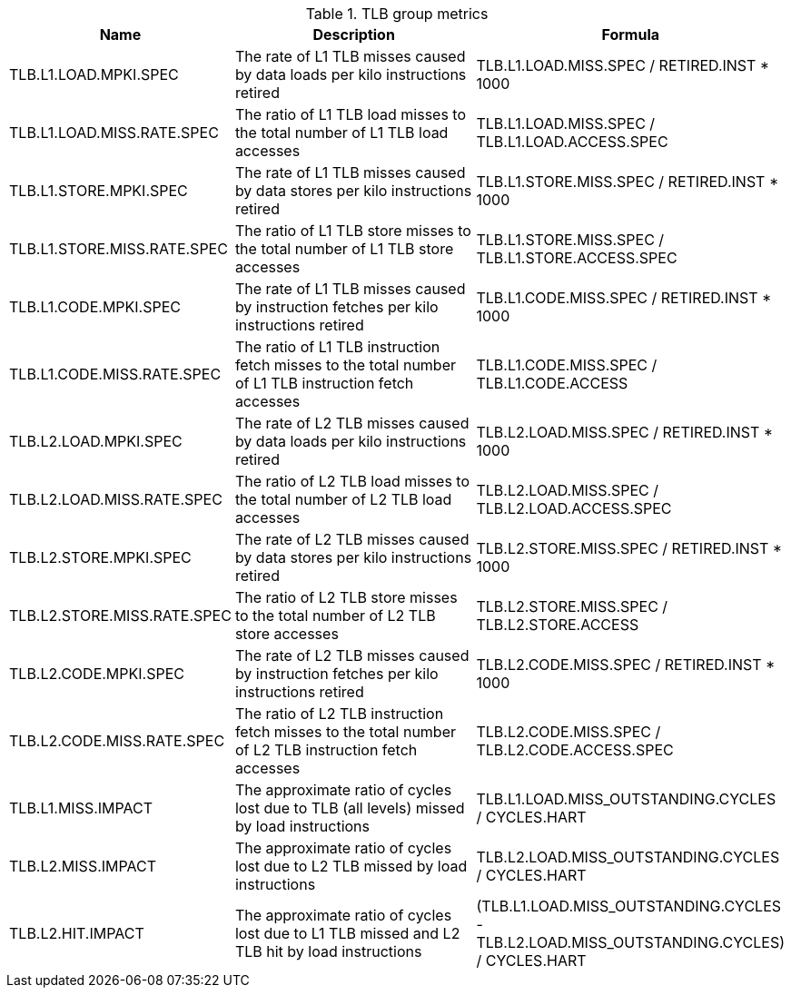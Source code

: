 .TLB group metrics
[width="100%",cols="25%,40%,35%",options="header",]
|===
|Name |Description |Formula
|TLB.L1.LOAD.MPKI.SPEC |The rate of L1 TLB misses caused by data loads per kilo instructions retired |TLB.L1.LOAD.MISS.SPEC / RETIRED.INST * 1000
|TLB.L1.LOAD.MISS.RATE.SPEC |The ratio of L1 TLB load misses to the total number of L1 TLB load accesses |TLB.L1.LOAD.MISS.SPEC / TLB.L1.LOAD.ACCESS.SPEC
|TLB.L1.STORE.MPKI.SPEC |The rate of L1 TLB misses caused by data stores per kilo instructions retired |TLB.L1.STORE.MISS.SPEC / RETIRED.INST * 1000
|TLB.L1.STORE.MISS.RATE.SPEC |The ratio of L1 TLB store misses to the total number of L1 TLB store accesses |TLB.L1.STORE.MISS.SPEC / TLB.L1.STORE.ACCESS.SPEC
|TLB.L1.CODE.MPKI.SPEC |The rate of L1 TLB misses caused by instruction fetches per kilo instructions retired |TLB.L1.CODE.MISS.SPEC / RETIRED.INST * 1000
|TLB.L1.CODE.MISS.RATE.SPEC |The ratio of L1 TLB instruction fetch misses to the total number of L1 TLB instruction fetch accesses |TLB.L1.CODE.MISS.SPEC / TLB.L1.CODE.ACCESS
|TLB.L2.LOAD.MPKI.SPEC |The rate of L2 TLB misses caused by data loads per kilo instructions retired |TLB.L2.LOAD.MISS.SPEC / RETIRED.INST * 1000
|TLB.L2.LOAD.MISS.RATE.SPEC |The ratio of L2 TLB load misses to the total number of L2 TLB load accesses |TLB.L2.LOAD.MISS.SPEC / TLB.L2.LOAD.ACCESS.SPEC
|TLB.L2.STORE.MPKI.SPEC |The rate of L2 TLB misses caused by data stores per kilo instructions retired |TLB.L2.STORE.MISS.SPEC / RETIRED.INST * 1000
|TLB.L2.STORE.MISS.RATE.SPEC |The ratio of L2 TLB store misses to the total number of L2 TLB store accesses |TLB.L2.STORE.MISS.SPEC / TLB.L2.STORE.ACCESS
|TLB.L2.CODE.MPKI.SPEC |The rate of L2 TLB misses caused by instruction fetches per kilo instructions retired |TLB.L2.CODE.MISS.SPEC / RETIRED.INST * 1000
|TLB.L2.CODE.MISS.RATE.SPEC |The ratio of L2 TLB instruction fetch misses to the total number of L2 TLB instruction fetch accesses |TLB.L2.CODE.MISS.SPEC / TLB.L2.CODE.ACCESS.SPEC
|TLB.L1.MISS.IMPACT |The approximate ratio of cycles lost due to TLB (all levels) missed by load instructions |TLB.L1.LOAD.MISS_OUTSTANDING.CYCLES / CYCLES.HART
|TLB.L2.MISS.IMPACT |The approximate ratio of cycles lost due to L2 TLB missed by load instructions |TLB.L2.LOAD.MISS_OUTSTANDING.CYCLES / CYCLES.HART
|TLB.L2.HIT.IMPACT |The approximate ratio of cycles lost due to L1 TLB missed and L2 TLB hit by load instructions |(TLB.L1.LOAD.MISS_OUTSTANDING.CYCLES - TLB.L2.LOAD.MISS_OUTSTANDING.CYCLES) / CYCLES.HART
|===

